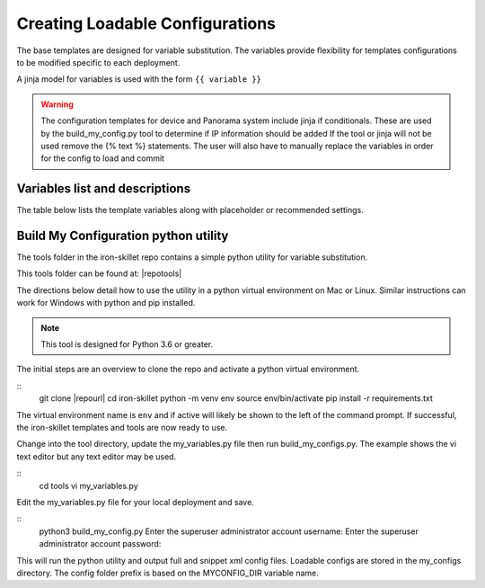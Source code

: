 Creating Loadable Configurations
================================

The base templates are designed for variable substitution.
The variables provide flexibility for templates configurations to be modified specific to each deployment.

A jinja model for variables is used with the form ``{{ variable }}``

.. Warning::
    The configuration templates for device and Panorama system include jinja if conditionals.
    These are used by the build_my_config.py tool to determine if IP information should be added
    If the tool or jinja will not be used remove the {% text %} statements.
    The user will also have to manually replace the variables in order for the config to load and commit

Variables list and descriptions
-------------------------------

The table below lists the template variables along with placeholder or recommended settings.

=====================   ====================                =========================================================
Variable name           Default value                       Description
=====================   ====================                =========================================================
ADMINISTRATOR_USERNAME  iron-skillet                        superuser id; prompted when using build_my_config tool
ADMINISTRATOR_PASSWORD  fortheloveofallthingsholychangeme   superuser password; prompted and hashed in build_my_config
MYCONFIG_DIR            dhcp-bootstrap                      my_config folder prefix when use build_my_config tool
FW_NAME                 sample                              used for hostname and device-group/template in Panorama
TEMPLATE                sample                              Panorama sample template name
DEVICE_GROUP            sample                              Panorama sample device-group name
DNS_1                   8.8.8.8 (Google)                    primary DNS server
DNS_2                   8.8.4.4 (Google)                    secondary DNS server
NTP_1                   0.pool.ntp.org                      primary NTP server
NTP_2                   1.pool.ntp.org                      secondary NTP server
SINKHOLE_IPV4           72.5.65.111                         IPv4 sinkhole address (Palo Alto Networks)
SINKHOLE_IPV6           2600:5200::1                        IPv6 sinkhole address (IPv6 bogon)
INTERNET_ZONE           internet                            baseline exception for reports
EMAIL_PROFILE_GATEWAY   192.0.2.1                           email profile gateway address; NET-1 default
EMAIL_PROFILE_FROM      test@yourdomain.com                 from address for email alerts
EMAIL_PROFILE_TO        test@yourdomain.com                 to address for email alerts
SYSLOG_SERVER           192.0.2.2                           syslog IP address; NET-1 unroutable default
CONFIG_EXPORT_IP        192.0.2.3                           config bundle export target from Panorama; NET-1 default
MGMT_TYPE               dhcp-client                         Firewall mgmt IP type (dhcp-client or static)
MGMT_IP"                192.168.55.10                       Firewall mgmt IP if type=static
MGMT_MASK               255.255.255.0                       Firewall netmask if type=static
MGMT_DG                 192.168.55.2                        Firewall default gateway if type=static
CONFIG_PANORAMA_IP      yes                                 For build_my_config, determine if Panorama IP to be added
PANORAMA_IP             192.168.55.7                        Panorama IP if to be added to my_config
PANORAMA_MASK           255.255.255.0                       Panorama netmask if to be added to my_config
PANORAMA_DG             192.168.55.2                        Panorama default gateway if to be added to my_config
=====================   ====================                =========================================================


Build My Configuration python utility
-------------------------------------

The tools folder in the iron-skillet repo contains a simple python utility for variable substitution.

This tools folder can be found at: |repotools|

The directions below detail how to use the utility in a python virtual environment on Mac or Linux.
Similar instructions can work for Windows with python and pip installed.

.. NOTE::
    This tool is designed for Python 3.6 or greater.


.. highlight:: bash

The initial steps are an overview to clone the repo and activate a python virtual environment.

::
    git clone |repourl|
    cd iron-skillet
    python -m venv env
    source env/bin/activate
    pip install -r requirements.txt

The virtual environment name is ``env`` and if active will likely be shown to the left of the command prompt.
If successful, the iron-skillet templates and tools are now ready to use.

Change into the tool directory, update the my_variables.py file then run build_my_configs.py.
The example shows the vi text editor but any text editor may be used.

::
    cd tools
    vi my_variables.py

Edit the my_variables.py file for your local deployment and save.

::
    python3 build_my_config.py
    Enter the superuser administrator account username:
    Enter the superuser administrator account password:

This will run the python utility and output full and snippet xml config files.
Loadable configs are stored in the my_configs directory.
The config folder prefix is based on the MYCONFIG_DIR variable name.











